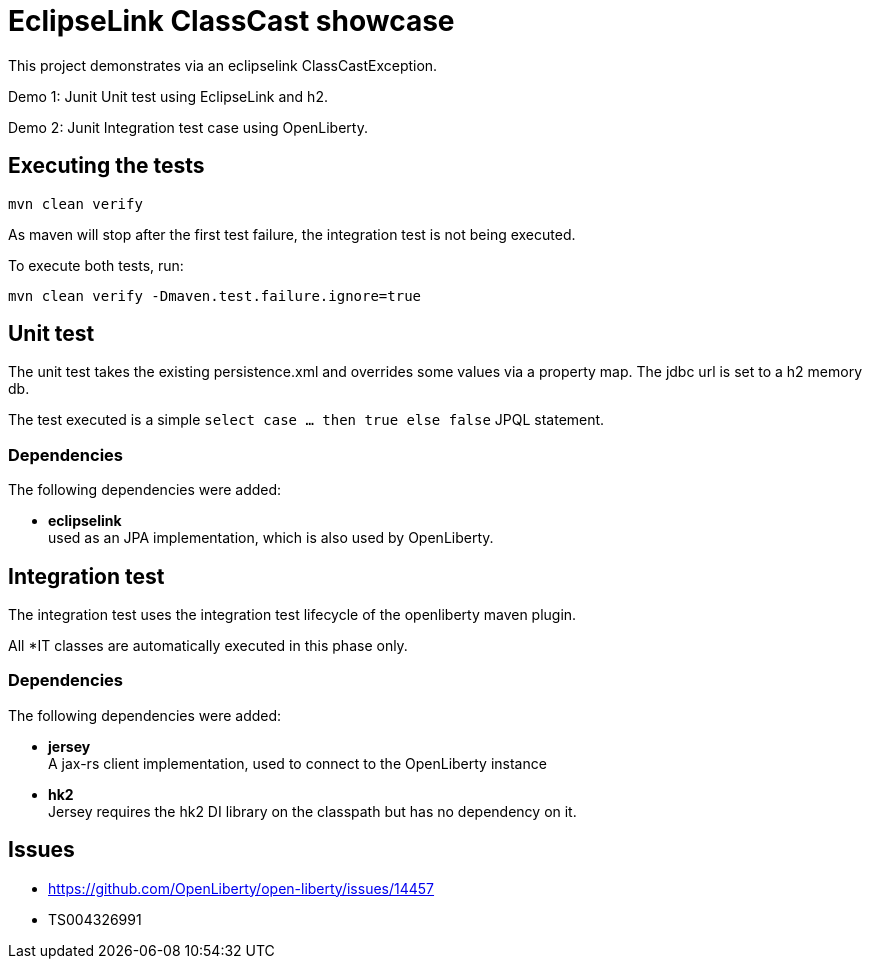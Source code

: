 = EclipseLink ClassCast showcase

This project demonstrates via an eclipselink ClassCastException.

Demo 1:
Junit Unit test using EclipseLink and h2.

Demo 2:
Junit Integration test case using OpenLiberty.

== Executing the tests

`mvn clean verify`

As maven will stop after the first test failure, the integration test is not being executed.

To execute both tests, run:

`mvn clean verify -Dmaven.test.failure.ignore=true`

== Unit test

The unit test takes the existing persistence.xml and overrides some values via a property map.
The jdbc url is set to a h2 memory db.

The test executed is a simple `select case … then true else false` JPQL statement.

=== Dependencies

The following dependencies were added:

* *eclipselink* +
used as an JPA implementation, which is also used by OpenLiberty.

== Integration test

The integration test uses the integration test lifecycle of the openliberty maven plugin.

All *IT classes are automatically executed in this phase only.

=== Dependencies

The following dependencies were added:

* *jersey* +
A jax-rs client implementation, used to connect to the OpenLiberty instance
* *hk2* +
Jersey requires the hk2 DI library on the classpath but has no dependency on it.


== Issues

* https://github.com/OpenLiberty/open-liberty/issues/14457
* TS004326991
